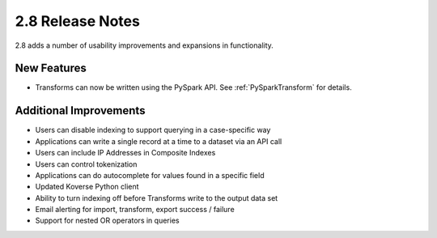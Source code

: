 .. _Version28ReleaseNotes:

2.8 Release Notes
=================

2.8 adds a number of usability improvements and expansions in functionality.

New Features
------------

- Transforms can now be written using the PySpark API. See :ref:`PySparkTransform` for details.

Additional Improvements
-----------------------

- Users can disable indexing to support querying in a case-specific way
- Applications can write a single record at a time to a dataset via an API call
- Users can include IP Addresses in Composite Indexes
- Users can control tokenization
- Applications can do autocomplete for values found in a specific field
- Updated Koverse Python client
- Ability to turn indexing off before Transforms write to the output data set
- Email alerting for import, transform, export success / failure
- Support for nested OR operators in queries
